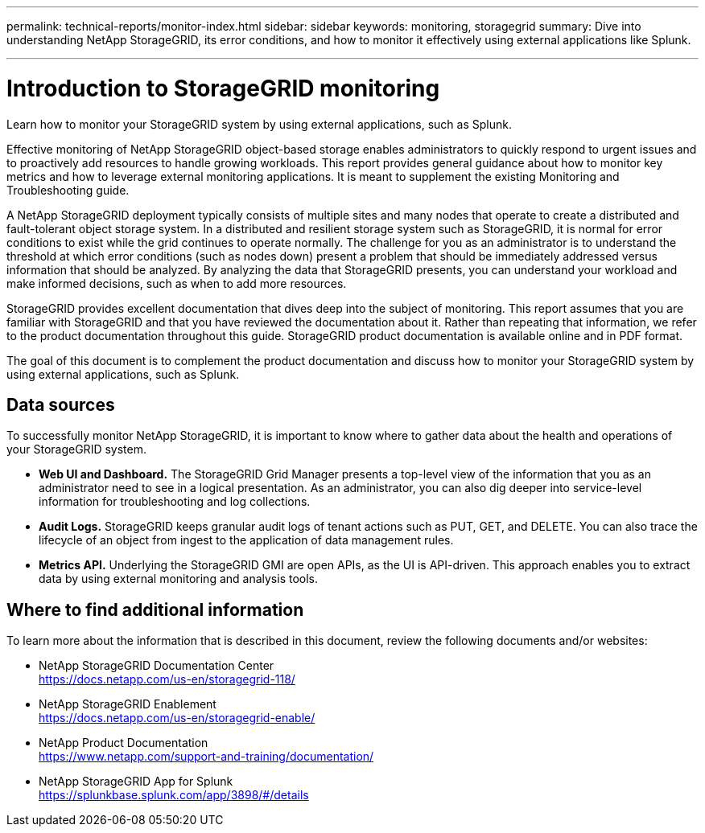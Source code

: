 ---
permalink: technical-reports/monitor-index.html
sidebar: sidebar
keywords: monitoring, storagegrid
summary: Dive into understanding NetApp StorageGRID, its error conditions, and how to monitor it effectively using external applications like Splunk.

---
= Introduction to StorageGRID monitoring
:hardbreaks:
:icons: font
:imagesdir: ../media/

[.lead]
Learn how to monitor your StorageGRID system by using external applications, such as Splunk.

Effective monitoring of NetApp StorageGRID object-based storage enables administrators to quickly respond to urgent issues and to proactively add resources to handle growing workloads. This report provides general guidance about how to monitor key metrics and how to leverage external monitoring applications. It is meant to supplement the existing Monitoring and Troubleshooting guide. 

A NetApp StorageGRID deployment typically consists of multiple sites and many nodes that operate to create a distributed and fault-tolerant object storage system. In a distributed and resilient storage system such as StorageGRID, it is normal for error conditions to exist while the grid continues to operate normally. The challenge for you as an administrator is to understand the threshold at which error conditions (such as nodes down) present a problem that should be immediately addressed versus information that should be analyzed. By analyzing the data that StorageGRID presents, you can understand your workload and make informed decisions, such as when to add more resources.

StorageGRID provides excellent documentation that dives deep into the subject of monitoring. This report assumes that you are familiar with StorageGRID and that you have reviewed the documentation about it. Rather than repeating that information, we refer to the product documentation throughout this guide. StorageGRID product documentation is available online and in PDF format.

The goal of this document is to complement the product documentation and discuss how to monitor your StorageGRID system by using external applications, such as Splunk.

== Data sources
To successfully monitor NetApp StorageGRID, it is important to know where to gather data about the health and operations of your StorageGRID system.

* *Web UI and Dashboard.* The StorageGRID Grid Manager presents a top-level view of the information that you as an administrator need to see in a logical presentation. As an administrator, you can also dig deeper into service-level information for troubleshooting and log collections.
* *Audit Logs.* StorageGRID keeps granular audit logs of tenant actions such as PUT, GET, and DELETE. You can also trace the lifecycle of an object from ingest to the application of data management rules.
* *Metrics API.* Underlying the StorageGRID GMI are open APIs, as the UI is API-driven. This approach enables you to extract data by using external monitoring and analysis tools.

== Where to find additional information

To learn more about the information that is described in this document, review the following documents and/or websites:

* NetApp StorageGRID Documentation Center
https://docs.netapp.com/us-en/storagegrid-118/
* NetApp StorageGRID Enablement
https://docs.netapp.com/us-en/storagegrid-enable/
* NetApp Product Documentation 
https://www.netapp.com/support-and-training/documentation/ 
* NetApp StorageGRID App for Splunk
https://splunkbase.splunk.com/app/3898/#/details